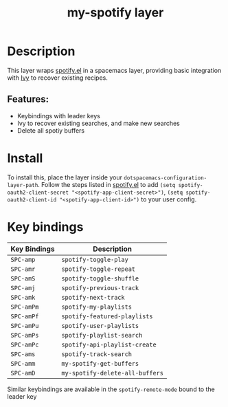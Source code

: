 #+TITLE: my-spotify layer


# TOC links should be GitHub style anchors.
* Table of Contents                                        :TOC_4_gh:noexport:
- [[#description][Description]]
  - [[#features][Features:]]
- [[#install][Install]]
- [[#key-bindings][Key bindings]]

* Description
This layer wraps [[https://github.com/danielfm/spotify.el][spotify.el]] in a spacemacs layer, providing basic integration with [[https://github.com/abo-abo/swiper][Ivy]] to recover existing recipes.

** Features:
- Keybindings with leader keys
- Ivy to recover existing searches, and make new searches
- Delete all spotiy buffers

* Install
To install this, place the layer inside your ~dotspacemacs-configuration-layer-path~. Follow the steps listed in [[https://github.com/danielfm/spotify.el][spotify.el]]
to add ~(setq spotify-oauth2-client-secret "<spotify-app-client-secret>")~, ~(setq spotify-oauth2-client-id "<spotify-app-client-id>")~
to your user config.

* Key bindings


| Key Bindings | Description                    |
|--------------+--------------------------------|
| ~SPC-amp~    | ~spotify-toggle-play~          |
| ~SPC-amr~    | ~spotify-toggle-repeat~        |
| ~SPC-amS~    | ~spotify-toggle-shuffle~       |
| ~SPC-amj~    | ~spotify-previous-track~       |
| ~SPC-amk~    | ~spotify-next-track~           |
| ~SPC-amPm~   | ~spotify-my-playlists~         |
| ~SPC-amPf~   | ~spotify-featured-playlists~   |
| ~SPC-amPu~   | ~spotify-user-playlists~       |
| ~SPC-amPs~   | ~spotify-playlist-search~      |
| ~SPC-amPc~   | ~spotify-api-playlist-create~  |
| ~SPC-ams~    | ~spotify-track-search~         |
| ~SPC-amm~    | ~my-spotify-get-buffers~       |
| ~SPC-amD~    | ~my-spotify-delete-all-buffers~ |

Similar keybindings are available in the ~spotify-remote-mode~ bound to the leader key
